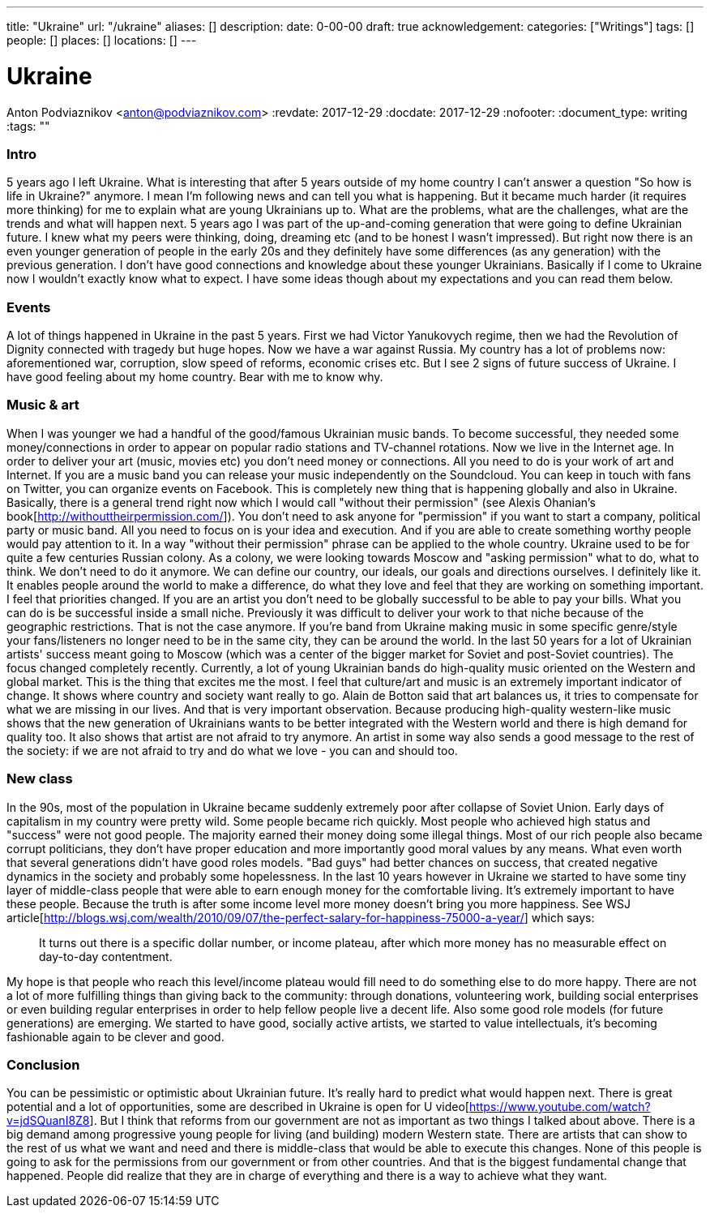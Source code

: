 ---
title: "Ukraine"
url: "/ukraine"
aliases: []
description: 
date: 0-00-00
draft: true
acknowledgement: 
categories: ["Writings"]
tags: []
people: []
places: []
locations: []
---

= Ukraine
Anton Podviaznikov <anton@podviaznikov.com>
:revdate: 2017-12-29
:docdate: 2017-12-29
:nofooter:
:document_type: writing
:tags: ""

### Intro

5 years ago I left Ukraine. 
What is interesting that after 5 years outside of my home country I can't answer a question "So how is life in Ukraine?" anymore. 
I mean I'm following news and can tell you what is happening. 
But it became much harder (it requires more thinking) for me to explain what are young Ukrainians up to. 
What are the problems, what are the challenges, what are the trends and what will happen next.
5 years ago I was part of the up-and-coming generation that were going to define Ukrainian future. 
I knew what my peers were thinking, doing, dreaming etc (and to be honest I wasn't impressed). 
But right now there is an even younger generation of people in the early 20s and they definitely have some differences (as any generation) with the previous generation.
I don't have good connections and knowledge about these younger Ukrainians. 
Basically if I come to Ukraine now I wouldn't exactly know what to expect. 
I have some ideas though about my expectations and you can read them below.


### Events

A lot of things happened in Ukraine in the past 5 years. First we had Victor Yanukovych regime, then we had the Revolution of Dignity connected with tragedy but huge hopes. Now we have a war against Russia. My country has a lot of problems now: aforementioned war, corruption, slow speed of reforms, economic crises etc.
But I see 2 signs of future success of Ukraine. I have good feeling about my home country. Bear with me to know why.

### Music & art

When I was younger we had a handful of the good/famous Ukrainian music bands. To become successful, they needed some money/connections in order to appear on popular radio stations and TV-channel rotations. Now we live in the Internet age. In order to deliver your art (music, movies etc) you don't need money or connections. All you need to do is your work of art and Internet. If you are a music band you can release your music independently on the Soundcloud. You can keep in touch with fans on Twitter, you can organize events on Facebook. This is completely new thing that is happening globally and also in Ukraine.
Basically, there is a general trend right now which I would call "without their permission" (see Alexis Ohanian's book[http://withouttheirpermission.com/]). 
You don't need to ask anyone for "permission" if you want to start a company, political party or music band. 
All you need to focus on is your idea and execution. 
And if you are able to create something worthy people would pay attention to it. In a way "without their permission" phrase can be applied to the whole country. Ukraine used to be for quite a few centuries Russian colony. As a colony, we were looking towards Moscow and "asking permission" what to do, what to think. We don't need to do it anymore. We can define our country, our ideals, our goals and directions ourselves.
I definitely like it. 
It enables people around the world to make a difference, do what they love and feel that they are working on something important. I feel that priorities changed. If you are an artist you don't need to be globally successful to be able to pay your bills. What you can do is be successful inside a small niche. Previously it was difficult to deliver your work to that niche because of the geographic restrictions. That is not the case anymore. If you're band from Ukraine making music in some specific genre/style your fans/listeners no longer need to be in the same city, they can be around the world.
In the last 50 years for a lot of Ukrainian artists' success meant going to Moscow (which was a center of the bigger market for Soviet and post-Soviet countries). The focus changed completely recently. Currently, a lot of young Ukrainian bands do high-quality music oriented on the Western and global market.
This is the thing that excites me the most. I feel that culture/art and music is an extremely important indicator of change. It shows where country and society want really to go. Alain de Botton said that art balances us, it tries to compensate for what we are missing in our lives. And that is very important observation. Because producing high-quality western-like music shows that the new generation of Ukrainians wants to be better integrated with the Western world and there is high demand for quality too. It also shows that artist are not afraid to try anymore. An artist in some way also sends a good message to the rest of the society: if we are not afraid to try and do what we love - you can and should too.

### New class

In the 90s, most of the population in Ukraine became suddenly extremely poor after collapse of Soviet Union. Early days of capitalism in my country were pretty wild. Some people became rich quickly. Most people who achieved high status and "success" were not good people. The majority earned their money doing some illegal things. Most of our rich people also became corrupt politicians, they don't have proper education and more importantly good moral values by any means. What even worth that several generations didn't have good roles models. "Bad guys" had better chances on success, that created negative dynamics in the society and probably some hopelessness.
In the last 10 years however in Ukraine we started to have some tiny layer of middle-class people that were able to earn enough money for the comfortable living. It's extremely important to have these people. Because the truth is after some income level more money doesn't bring you more happiness. See WSJ article[http://blogs.wsj.com/wealth/2010/09/07/the-perfect-salary-for-happiness-75000-a-year/] which says:

> It turns out there is a specific dollar number, or income plateau, after which more money has no measurable effect on day-to-day contentment.

My hope is that people who reach this level/income plateau would fill need to do something else to do more happy. 
There are not a lot of more fulfilling things than giving back to the community: through donations, volunteering work, building social enterprises or even building regular enterprises in order to help fellow people live a decent life.
Also some good role models (for future generations) are emerging. We started to have good, socially active artists, we started to value intellectuals, it's becoming fashionable again to be clever and good.

### Conclusion

You can be pessimistic or optimistic about Ukrainian future. It's really hard to predict what would happen next. 
There is great potential and a lot of opportunities, some are described in Ukraine is open for U video[https://www.youtube.com/watch?v=jdSQuanI8Z8].
But I think that reforms from our government are not as important as two things I talked about above. 
There is a big demand among progressive young people for living (and building) modern Western state. 
There are artists that can show to the rest of us what we want and need and there is middle-class 
that would be able to execute this changes. 
None of this people is going to ask for the permissions from our government or from other countries. 
And that is the biggest fundamental change that happened. 
People did realize that they are in charge of everything and there is a way to achieve what they want.

